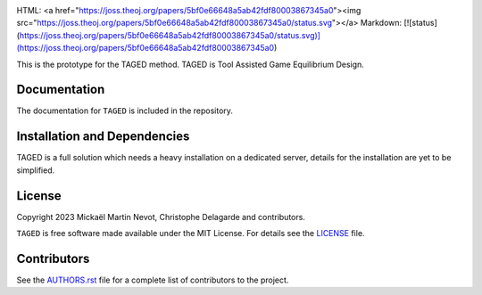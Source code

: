 |logo|

HTML: <a href="https://joss.theoj.org/papers/5bf0e66648a5ab42fdf80003867345a0"><img src="https://joss.theoj.org/papers/5bf0e66648a5ab42fdf80003867345a0/status.svg"></a>
Markdown: [![status](https://joss.theoj.org/papers/5bf0e66648a5ab42fdf80003867345a0/status.svg)](https://joss.theoj.org/papers/5bf0e66648a5ab42fdf80003867345a0)

This is the prototype for the TAGED method. TAGED is Tool Assisted Game Equilibrium Design.

Documentation
-------------

.. |Documentation Status|

The documentation for ``TAGED`` is included in the repository.

Installation and Dependencies
-----------------------------

TAGED is a full solution which needs a heavy installation on a dedicated server, details for the installation are yet to be simplified. 

.. Attribution
.. -----------

.. |JOSS|




License
-------

.. |License|

Copyright 2023 Mickaël Martin Nevot, Christophe Delagarde and contributors.

``TAGED`` is free software made available under the MIT License. For details see the `LICENSE <https://github.com/FraDiavolo7/TAGED/blob/main/LICENSE.txt>`_ file.

.. |Coverage Status| image:: https://codecov.io/gh/adrn/gala/branch/main/graph/badge.svg
   :target: https://codecov.io/gh/adrn/gala
.. |Build status| image:: https://github.com/adrn/gala/actions/workflows/tests.yml/badge.svg
   :target: https://github.com/adrn/gala/actions/workflows/tests.yml
.. |License| image:: http://img.shields.io/badge/license-MIT-blue.svg?style=flat
   :target: https://github.com/adrn/gala/blob/main/LICENSE
.. |PyPI| image:: https://badge.fury.io/py/gala.svg
   :target: https://badge.fury.io/py/gala
.. |conda| image:: https://anaconda.org/conda-forge/gala/badges/version.svg
   :target: https://anaconda.org/conda-forge/gala
.. |Documentation Status| image:: https://readthedocs.org/projects/gala-astro/badge/?version=latest
   :target: http://gala-astro.readthedocs.io/en/latest/?badge=latest
.. |Affiliated package| image:: https://img.shields.io/badge/astropy-affiliated%20package-orange.svg
   :target: http://astropy.org/affiliated
.. |JOSS| image:: http://joss.theoj.org/papers/10.21105/joss.00388/status.svg
   :target: http://joss.theoj.org/papers/10.21105/joss.00388
.. |DOI| image:: https://zenodo.org/badge/17577779.svg
   :target: https://zenodo.org/badge/latestdoi/17577779
.. |ASCL| image:: https://img.shields.io/badge/ascl-1707.006-blue.svg?colorB=262255
   :target: http://ascl.net/1707.006
.. |logo| image:: TAGED_logo.png
   :target: https://github.com/FraDiavolo7/TAGED
   :width: 400

Contributors
------------

See the `AUTHORS.rst <https://github.com/FraDiavolo7/TAGED/blob/main/AUTHORS.rst>`_
file for a complete list of contributors to the project.
